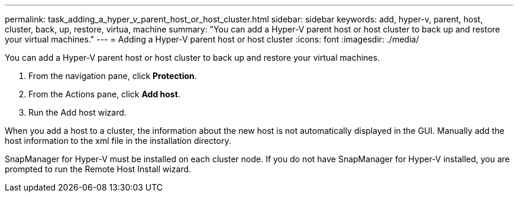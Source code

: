 ---
permalink: task_adding_a_hyper_v_parent_host_or_host_cluster.html
sidebar: sidebar
keywords: add, hyper-v, parent, host, cluster, back, up, restore, virtua, machine
summary: "You can add a Hyper-V parent host or host cluster to back up and restore your virtual machines."
---
= Adding a Hyper-V parent host or host cluster
:icons: font
:imagesdir: ./media/

[.lead]
You can add a Hyper-V parent host or host cluster to back up and restore your virtual machines.

. From the navigation pane, click *Protection*.
. From the Actions pane, click *Add host*.
. Run the Add host wizard.

When you add a host to a cluster, the information about the new host is not automatically displayed in the GUI. Manually add the host information to the xml file in the installation directory.

SnapManager for Hyper-V must be installed on each cluster node. If you do not have SnapManager for Hyper-V installed, you are prompted to run the Remote Host Install wizard.
